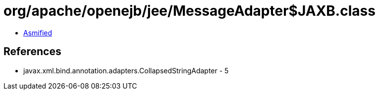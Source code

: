 = org/apache/openejb/jee/MessageAdapter$JAXB.class

 - link:MessageAdapter$JAXB-asmified.java[Asmified]

== References

 - javax.xml.bind.annotation.adapters.CollapsedStringAdapter - 5
